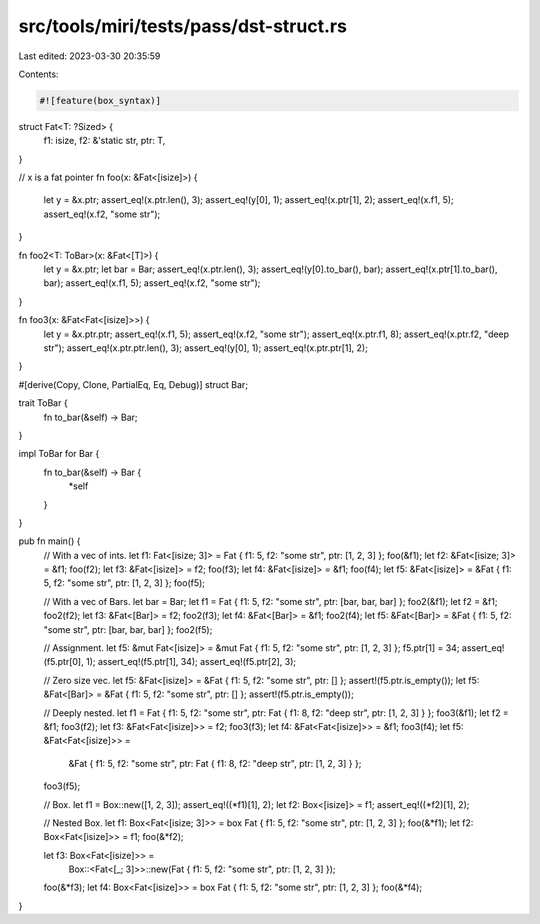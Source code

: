 src/tools/miri/tests/pass/dst-struct.rs
=======================================

Last edited: 2023-03-30 20:35:59

Contents:

.. code-block:: rs

    #![feature(box_syntax)]

struct Fat<T: ?Sized> {
    f1: isize,
    f2: &'static str,
    ptr: T,
}

// x is a fat pointer
fn foo(x: &Fat<[isize]>) {
    let y = &x.ptr;
    assert_eq!(x.ptr.len(), 3);
    assert_eq!(y[0], 1);
    assert_eq!(x.ptr[1], 2);
    assert_eq!(x.f1, 5);
    assert_eq!(x.f2, "some str");
}

fn foo2<T: ToBar>(x: &Fat<[T]>) {
    let y = &x.ptr;
    let bar = Bar;
    assert_eq!(x.ptr.len(), 3);
    assert_eq!(y[0].to_bar(), bar);
    assert_eq!(x.ptr[1].to_bar(), bar);
    assert_eq!(x.f1, 5);
    assert_eq!(x.f2, "some str");
}

fn foo3(x: &Fat<Fat<[isize]>>) {
    let y = &x.ptr.ptr;
    assert_eq!(x.f1, 5);
    assert_eq!(x.f2, "some str");
    assert_eq!(x.ptr.f1, 8);
    assert_eq!(x.ptr.f2, "deep str");
    assert_eq!(x.ptr.ptr.len(), 3);
    assert_eq!(y[0], 1);
    assert_eq!(x.ptr.ptr[1], 2);
}

#[derive(Copy, Clone, PartialEq, Eq, Debug)]
struct Bar;

trait ToBar {
    fn to_bar(&self) -> Bar;
}

impl ToBar for Bar {
    fn to_bar(&self) -> Bar {
        *self
    }
}

pub fn main() {
    // With a vec of ints.
    let f1: Fat<[isize; 3]> = Fat { f1: 5, f2: "some str", ptr: [1, 2, 3] };
    foo(&f1);
    let f2: &Fat<[isize; 3]> = &f1;
    foo(f2);
    let f3: &Fat<[isize]> = f2;
    foo(f3);
    let f4: &Fat<[isize]> = &f1;
    foo(f4);
    let f5: &Fat<[isize]> = &Fat { f1: 5, f2: "some str", ptr: [1, 2, 3] };
    foo(f5);

    // With a vec of Bars.
    let bar = Bar;
    let f1 = Fat { f1: 5, f2: "some str", ptr: [bar, bar, bar] };
    foo2(&f1);
    let f2 = &f1;
    foo2(f2);
    let f3: &Fat<[Bar]> = f2;
    foo2(f3);
    let f4: &Fat<[Bar]> = &f1;
    foo2(f4);
    let f5: &Fat<[Bar]> = &Fat { f1: 5, f2: "some str", ptr: [bar, bar, bar] };
    foo2(f5);

    // Assignment.
    let f5: &mut Fat<[isize]> = &mut Fat { f1: 5, f2: "some str", ptr: [1, 2, 3] };
    f5.ptr[1] = 34;
    assert_eq!(f5.ptr[0], 1);
    assert_eq!(f5.ptr[1], 34);
    assert_eq!(f5.ptr[2], 3);

    // Zero size vec.
    let f5: &Fat<[isize]> = &Fat { f1: 5, f2: "some str", ptr: [] };
    assert!(f5.ptr.is_empty());
    let f5: &Fat<[Bar]> = &Fat { f1: 5, f2: "some str", ptr: [] };
    assert!(f5.ptr.is_empty());

    // Deeply nested.
    let f1 = Fat { f1: 5, f2: "some str", ptr: Fat { f1: 8, f2: "deep str", ptr: [1, 2, 3] } };
    foo3(&f1);
    let f2 = &f1;
    foo3(f2);
    let f3: &Fat<Fat<[isize]>> = f2;
    foo3(f3);
    let f4: &Fat<Fat<[isize]>> = &f1;
    foo3(f4);
    let f5: &Fat<Fat<[isize]>> =
        &Fat { f1: 5, f2: "some str", ptr: Fat { f1: 8, f2: "deep str", ptr: [1, 2, 3] } };
    foo3(f5);

    // Box.
    let f1 = Box::new([1, 2, 3]);
    assert_eq!((*f1)[1], 2);
    let f2: Box<[isize]> = f1;
    assert_eq!((*f2)[1], 2);

    // Nested Box.
    let f1: Box<Fat<[isize; 3]>> = box Fat { f1: 5, f2: "some str", ptr: [1, 2, 3] };
    foo(&*f1);
    let f2: Box<Fat<[isize]>> = f1;
    foo(&*f2);

    let f3: Box<Fat<[isize]>> =
        Box::<Fat<[_; 3]>>::new(Fat { f1: 5, f2: "some str", ptr: [1, 2, 3] });
    foo(&*f3);
    let f4: Box<Fat<[isize]>> = box Fat { f1: 5, f2: "some str", ptr: [1, 2, 3] };
    foo(&*f4);
}


